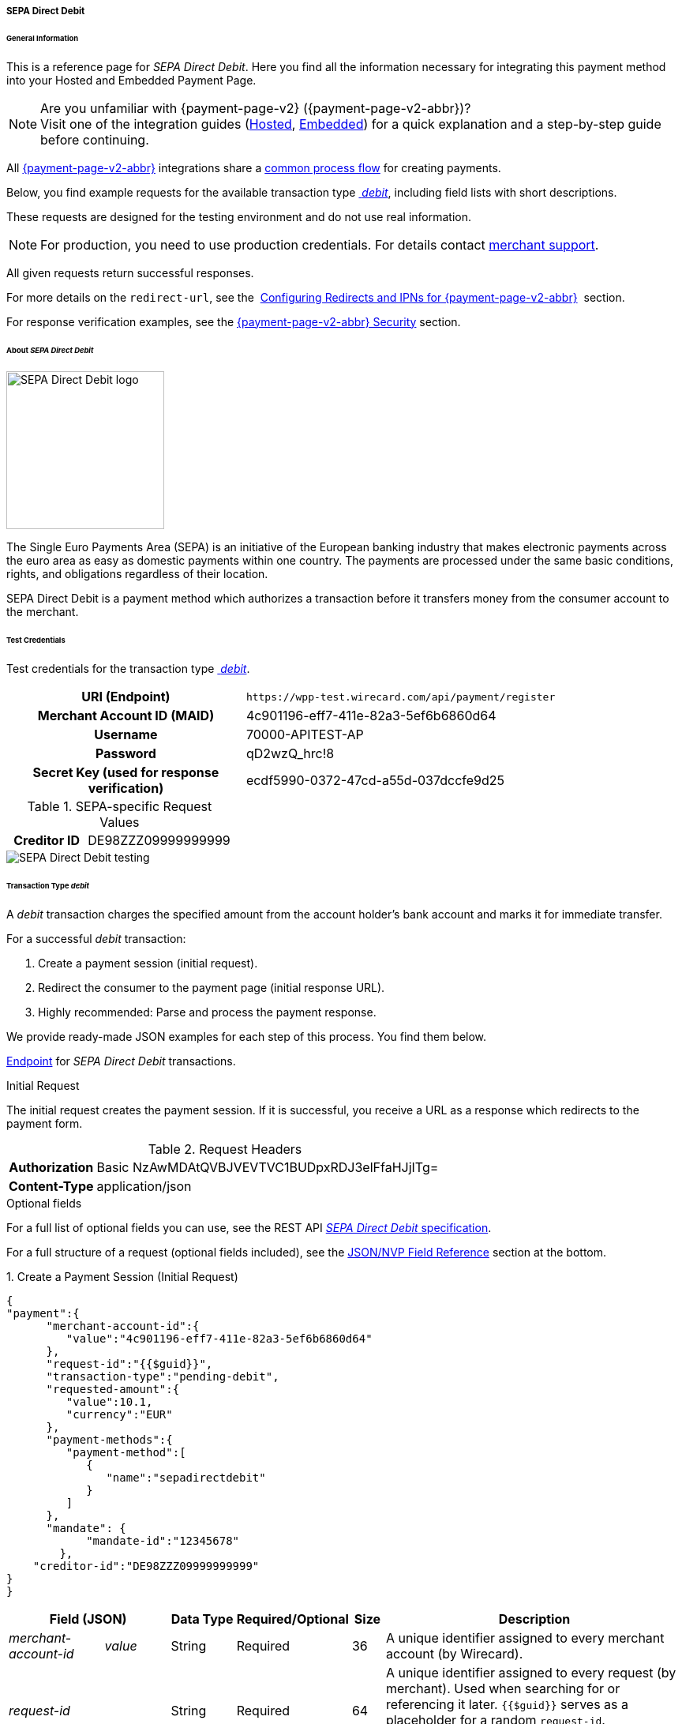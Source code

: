 [#PPv2_SEPADirectDebit]
===== SEPA Direct Debit

[#WPP_SEPADirectDebit_General]
====== General Information

This is a reference page for _SEPA Direct Debit_. Here you find all the information
necessary for integrating this payment method into your Hosted and Embedded Payment Page.

.Are you unfamiliar with {payment-page-v2} ({payment-page-v2-abbr})?

NOTE: Visit one of the integration guides
(<<PaymentPageSolutions_PPv2_HPP_Integration, Hosted>>,
<<PaymentPageSolutions_PPv2_EPP_Integration, Embedded>>) for a quick explanation and
a step-by-step guide before continuing.

All <<PPv2, {payment-page-v2-abbr}>> integrations share a
<<PPSolutions_WPP_Workflow, common process flow>>﻿ for creating payments.

Below, you find example requests for the available transaction type <<WPP_SEPADirectDebit_TransactionType_debit, _debit_>>,
including field lists with short descriptions.

These requests are designed for the testing environment and do not
use real information. 

NOTE: For production, you need to use production credentials. For details
contact <<ContactUs, merchant support>>.

All given requests return successful responses.

For more details on the ``redirect-url``, see the 
<<PPSolutions_WPP_ConfigureRedirects, Configuring Redirects and IPNs for {payment-page-v2-abbr}>>﻿﻿ 
section.

For response verification examples, see
the <<PPSolutions_WPP_WPPSecurity, {payment-page-v2-abbr} Security>>﻿ section.


[#WPP_SEPADirectDebit_About]
====== About _SEPA Direct Debit_

image::images/03-01-04-10-sepa-direct-debit/sepadirectdebit_logo.png[SEPA Direct Debit logo, 200]

The Single Euro
Payments Area (SEPA) is an initiative of the European banking industry
that makes electronic payments across the euro area as easy as domestic
payments within one country. The payments are processed under the same
basic conditions, rights, and obligations regardless of their location.

SEPA Direct Debit is a payment method which authorizes a transaction
before it transfers money from the consumer account to the merchant.


[#WPP_SEPADirectDebit_TestCredentials]
====== Test Credentials
Test credentials for the transaction type <<WPP_SEPADirectDebit_TransactionType_debit, _debit_>>.

[cols="35h,65"]
|===
| URI (Endpoint)             | ``\https://wpp-test.wirecard.com/api/payment/register``
| Merchant Account ID (MAID) | 4c901196-eff7-411e-82a3-5ef6b6860d64
| Username                   | 70000-APITEST-AP
| Password                   | qD2wzQ_hrc!8
| Secret Key (used for response verification) | ecdf5990-0372-47cd-a55d-037dccfe9d25
|===

[#WPP_SEPADirectDebit_TestCredentials_RequestValues]
.SEPA-specific Request Values

[cols="35h,65"]
|===
| Creditor ID           | DE98ZZZ09999999999
|===

image::images/03-01-04-10-sepa-direct-debit/sepadirectdebit_testing.jpg[SEPA Direct Debit testing]


[#WPP_SEPADirectDebit_TransactionType_debit]
====== Transaction Type _debit_

A _debit_ transaction charges the specified amount from the account
holder's bank account and marks it for immediate transfer.

For a successful _debit_ transaction:

. Create a payment session (initial request).
. Redirect the consumer to the payment page (initial response URL).
. Highly recommended: Parse and process the payment response.

//-

We provide ready-made JSON examples for each step of this process. You
find them below.

<<WPP_SEPADirectDebit_TestCredentials, Endpoint>> for _SEPA Direct Debit_ transactions.

.Initial Request

The initial request creates the payment session. If it is
successful, you receive a URL as a response which redirects to the payment form.

.Request Headers
[cols="20h,80"]
|===
| Authorization | Basic NzAwMDAtQVBJVEVTVC1BUDpxRDJ3elFfaHJjITg=
| Content-Type  | application/json
|===

.Optional fields

For a full list of optional fields you can use, see the REST API
<<SEPADirectDebit, _SEPA Direct Debit_ specification>>.

For a full structure of a request (optional fields included), see the
<<WPP_SEPADirectDebit_JSON_NVPFields, JSON/NVP Field Reference>> section at the bottom.


.1. Create a Payment Session (Initial Request)

[source,json]
----
{
"payment":{
      "merchant-account-id":{
         "value":"4c901196-eff7-411e-82a3-5ef6b6860d64"
      },
      "request-id":"{{$guid}}",
      "transaction-type":"pending-debit",
      "requested-amount":{
         "value":10.1,
         "currency":"EUR"
      },
      "payment-methods":{
         "payment-method":[
            {
               "name":"sepadirectdebit"
            }
         ]
      },
      "mandate": {
            "mandate-id":"12345678"
        },
    "creditor-id":"DE98ZZZ09999999999"
}
}
----


[cols="15e,10,10,10,5,50"]
|===
2+| Field (JSON) | Data Type | Required/Optional | Size | Description

| merchant-account-id e| value | String | Required | 36 | A unique identifier assigned to every merchant account (by Wirecard).
2+| request-id                | String | Required | 64 | A unique identifier assigned to every request (by merchant). Used when
searching for or referencing it later. `{{$guid}}` serves as a
placeholder for a random ``request-id``.

Allowed characters:  [a-z0-9-_]
2+| transaction-type          | String | Required | 36 | The requested transaction type.
.2+| requested-amount e| value | Numeric | Required | 11 | The full amount that is requested/contested in a transaction. 2 decimal
places allowed.

Use . (decimal point) as the separator.

                       | currency | String | Required | 3 | The currency of the requested/contested transaction amount. For _SEPA Direct Debit_
                         payments, the currency must be set to ``EUR``.

Format: 3-character abbreviation according to ISO 4217.
| payment-method      e| name     | String | Optional | 15 | The name of the payment method used for the transaction. Set this value to ``sepadirectdebit``.
2+| mandate-id | String | Required | 35 | The ID of the Direct Debit mandate. You must generate this value yourself.
2+| creditor-id | String | Required | 35 | The Creditor ID of the merchant.
|===


.2. Redirect the Customer to the Payment Page (Initial Response URL)

At this point, you need to redirect your consumer to
``payment-redirect-url`` (or render it in an _iframe_ depending on your
<<PPv2, integration method>>﻿).

Consumers are redirected to the payment form. There they enter their
data and submit the form to confirm the payment. A payment can be:

- successful (``transaction-state: success``),
- failed (``transaction-state: failed``),
- canceled. The consumer canceled the payment before/after submission
(``transaction-state: failed``).

//-

The transaction result is the value of ``transaction-state`` in the
payment response. More details (including the status code) can also be
found in the payment response in the ``statuses`` object. Canceled
payments are returned as _failed_, but the
``status description`` indicates it was canceled.

In any case (unless the consumer cancels the transaction on a 3rd party
provider page), a base64-encoded response containing payment information
is sent to the configured redirection URL. See
<<PPSolutions_WPP_ConfigureRedirects, Configuring Redirects and IPNs for WPP>>﻿﻿
for more details on redirection targets after payment and transaction status
notifications.

You can find a decoded payment response example below.


.3. Parse and Process the Payment Response (Decoded Payment Response)

[source,json]
----
{
  "bank-account" : {
    "iban" : "DE42512308000000060004"
  },
  "request-id" : "4c901196-eff7-411e-82a3-5ef6b6860d64",
  "account-holder" : {
    "first-name" : "John",
    "last-name" : "Doe"
  },
  "due-date" : "2018-04-11",
  "transaction-type" : "pending-debit",
  "provider-transaction-reference-id" : "DB76A00B1A",
  "payment-methods" : {
    "payment-method" : [ {
      "name" : "sepadirectdebit"
    } ]
  },
  "transaction-state" : "success",
  "transaction-id" : "4f325b1d-f713-4ce5-9c5f-cdf0831de874",
  "completion-time-stamp" : "2018-04-02T22:13:57",
  "requested-amount" : {
    "currency" : "EUR",
    "value" : 10.1
  },
  "statuses" : {
    "status" : [ {
      "description" : "The resource was successfully created.",
      "severity" : "information",
      "code" : "201.0000"
    } ]
  },
  "merchant-account-id" : {
    "value" : "db9041cd-acb0-4433-8dd7-b0c1c93ac797"
  },
  "api-id" : "up3-wpp",
  "mandate" : {
    "mandate-id" : "12345678",
    "signed-date" : "2018-04-02"
  },
  "creditor-id" : "DE98ZZZ09999999999"
}
----

[cols="15e,10,10,65"]
|===
2+| Field (JSON) | Data Type | Description

2+| iban          | String | The International Bank Account Number (IBAN).
2+| request-id    | String | A unique identifier assigned to every request (by merchant). Used when
searching for or referencing it later.
2+| first-name    | String | The first name of the account holder.
2+| last-name     | String | The last name of the account holder.
2+| due-date      | YYYY-MM-DD | The date on which the mandated transaction is due.
2+| transaction-type | String  | The requested transaction type.
2+| provider-transaction-reference-id | String | An identifier used to match and reference all transactions belonging to a
single Direct Debit payment lifecycle.
  | payment-method e| name | String | The name of the payment method used for the transaction.
2+| transaction-state | String a| The current transaction state.

Possible values:

- ``in-progress``
- ``success``
- ``failed``

//-

Typically, a transaction starts with state _in-progress_ and finishes
with state either _success_ or _failed_. This information is returned in
the response only.
2+| transaction-id | String | A unique identifier assigned to every transaction (by Wirecard). Used
when searching for or referencing to it later.
2+| completion-time-stamp | YYYY-MM-DD-Thh:mm:ss | The UTC/ISO time-stamp documents the time and date when the transaction
was executed.

Format: YYYY-MM-DDThh:mm:ss (ISO).
.2+| requested-amount e| currency | String | The currency of the requested/contested transaction amount. 
For _SEPA Direct Debit_ payments, the currency must be set to ``EUR``.

Format: 3-character abbreviation according to ISO 4217.
                      | value | Numeric  | The full amount that is requested/contested in a transaction. 2 decimals
allowed.
.3+| status e| description | String | The description of the transaction status message.
            | severity    | String a| The definition of the status message.

Possible values:

- ``information``
- ``warning``
- ``error``

//-

            | code        | String | Status code of the status message.
  | merchant-account-id e| value | String | A unique identifier assigned to every merchant account (by Wirecard).
2+| api-id      | String | Identifier of the currently used API.
2+| mandate-id  | String | The ID of the Direct Debit mandate. You must generate this value yourself.
2+| signed-date | YYYY-MM-DD | The date the Direct Debit mandate was signed.
2+| creditor-id | String | The Creditor ID of the merchant.
|===


[#WPP_SEPADirectDebit_RecurringTransactions]
====== Recurring Transactions

Use {payment-page-v2-abbr} to create the first transaction in a series of recurring
transactions. Then use our <<RestApi, REST API>> for all the following transactions (these need to reference the
first one).

To register an initial (first) recurring transaction, use a normal debit
request (like the one in the example above) and add these two fields: 

- ``periodic-type`` , set to value ``recurring`` or ``installment``.
- ``sequence-type`` , set to value ``first``.

//-

The periodic and sequence information indicates that this is the first
transaction in a series. There are no other requirements for the
request.

The ``provider-transaction-reference-id`` returned in the
response contains the ID used to reference all transactions belonging to
a specific recurring group.

For a successful transaction:

. Create a payment session (initial request).
. Redirect the consumer to the payment page (initial response URL).
. Highly recommended: Parse and process the payment response.

//-

We provide ready-made JSON examples for each step of this process. You
find them below.

<<WPP_SEPADirectDebit_TestCredentials, Endpoint>> for _SEPA Direct Debit_ transactions.

.Initial Request

The initial request creates the payment session. If it is
successful, you receive a URL as a response which redirects to the payment form.

.Request Headers
[cols="20h,80"]
|===
| Authorization | Basic NzAwMDAtQVBJVEVTVC1BUDpxRDJ3elFfaHJjITg=
| Content-Type  | application/json
|===

.Optional fields

For a full list of optional fields you can use, see the REST API
<<SEPADirectDebit, _SEPA Direct Debit_ specification>>.

For a full structure of a request (optional fields included), see the
<<WPP_SEPADirectDebit_JSON_NVPFields, JSON/NVP Field Reference>> section at the bottom.


.1. Create a Payment Session (Initial Request)

[source,json]
----
{
"payment":{
      "merchant-account-id":{
         "value":"4c901196-eff7-411e-82a3-5ef6b6860d64"
      },
      "request-id":"{{$guid}}",
      "transaction-type":"debit",
      "requested-amount":{
         "value":10.1,
         "currency":"EUR"
      },
      "payment-methods":{
         "payment-method":[
            {
               "name":"sepadirectdebit"
            }
         ]
      },
        "mandate": {
            "mandate-id":"12345678"
        },
        "creditor-id":"DE98ZZZ09999999999",
        "periodic":{
            "periodic-type":"recurring",
            "sequence-type":"first"
        }
}
}
----

[cols="15e,10,10,10,5,50"]
|===
2+| Field (JSON) | Data Type | Required/Optional | Size | Description

| merchant-account-id e| value | String | Required | 36 | A unique identifier assigned to every merchant account (by Wirecard).
2+| request-id                | String | Required | 64 | A unique identifier assigned to every request (by merchant). Used when
searching for or referencing it later. ``{{$guid}}`` serves as a
placeholder for a random ``request-id``.

Allowed characters:  [a-z0-9-_]
2+| transaction-type          | String | Required | 36 | The requested transaction type.
.2+| requested-amount e| value | Numeric | Required | 11 | The full amount that is requested/contested in a transaction. 2 decimal
places allowed.

Use . (decimal point) as the separator.

                       | currency | String | Required | 3 | The currency of the requested/contested transaction amount. For _SEPA Direct Debit_
                         payments, the currency must be set to ``EUR``.

Format: 3-character abbreviation according to ISO 4217.
| payment-method      e| name     | String | Optional | 15 | The name of the payment method used. Set this value to ``sepadirectdebit``.
2+| mandate-id         | String | Required | 35 | The ID of the Direct Debit mandate. You must generate this value
yourself.
2+| creditor-id        | String | Required | 35 | The Creditor ID of the merchant.
2+| periodic-type      | String | Conditional | 9 | Required for recurring transactions. Indicates if (and how) payment
occurs more than once.
2+| sequence-type      | String | Conditional | 9 | Required for recurring transactions. Indicates the phase of a
recurring transaction. 
|===


.2. Redirect the Customer to the Payment Page (Initial Response URL)

[source,json]
----
{
"payment-redirect-url" : "https://wpp.wirecard.com/?wPaymentToken=f0c0e5b3-23ad-4cb4-abca-ed80a0e770e7"
}
----

[cols="15e,10,75"]
|===
| Field (JSON) | Data Type | Description

| payment-redirect-url | String |The URL which redirects to the payment
form. Sent as a response to the initial request.
|===

At this point, you need to redirect your consumer to
``payment-redirect-url`` (or render it in an _iframe_ depending on your
<<PPv2, integration method>>﻿).

Consumers are redirected to the payment form. There they enter their
data and submit the form to confirm the payment. A payment can be:

- successful (``transaction-state: success``),
- failed (``transaction-state: failed``),
- canceled. The consumer canceled the payment before/after submission
(``transaction-state: failed``).

//-

The transaction result is the value of ``transaction-state`` in the
payment response. More details (including the status code) can also be
found in the payment response in the ``statuses`` object. Canceled
payments are returned as _failed_, but the
``status description`` indicates it was canceled.

In any case (unless the consumer cancels the transaction on a 3rd party
provider page), a base64-encoded response containing payment information
is sent to the configured redirection URL. See
<<PPSolutions_WPP_ConfigureRedirects, Configuring Redirects and IPNs for {payment-page-v2-abbr}>>﻿﻿
for more details on redirection targets after payment and transaction status
notifications.

You can find a decoded payment response example below.


.3. Parse and Process the Payment Response (Decoded Payment Response)

[source,json]
----
 {
  "bank-account" : {
    "iban" : "DE42512308000000060004"
  },
  "request-id" : "4c901196-eff7-411e-82a3-5ef6b6860d64",
  "account-holder" : {
    "first-name" : "John",
    "last-name" : "Doe"
  },
  "due-date" : "2018-04-11",
  "transaction-type" : "debit",
  "periodic" : {
    "periodic-type" : "recurring",
    "sequence-type" : "first"
  },
  "provider-transaction-reference-id" : "843B5B45DB",
  "payment-methods" : {
    "payment-method" : [ {
      "name" : "sepadirectdebit"
    } ]
  },
  "transaction-state" : "success",
  "transaction-id" : "1a8dc1ca-952f-4582-a602-dab070df5d3b",
  "completion-time-stamp" : "2018-04-02T22:10:10",
  "requested-amount" : {
    "currency" : "EUR",
    "value" : 10.1
  },
  "statuses" : {
    "status" : [ {
      "description" : "The resource was successfully created.",
      "severity" : "information",
      "code" : "201.0000"
    } ]
  },
  "merchant-account-id" : {
    "value" : "db9041cd-acb0-4433-8dd7-b0c1c93ac797"
  },
  "api-id" : "up3-wpp",
  "mandate" : {
    "mandate-id" : "12345678",
    "signed-date" : "2018-04-02"
  },
  "creditor-id" : "DE98ZZZ09999999999"
}
----

[cols="15e,10,10,65"]
|===
2+| Field (JSON) | Data Type | Description

2+| iban          | String | The International Bank Account Number (IBAN).
2+| request-id    | String | A unique identifier assigned to every request (by merchant). Used when
searching for or referencing it later.
2+| first-name    | String | The first name of the account holder.
2+| last-name     | String | The last name of the account holder.
2+| due-date      | YYYY-MM-DD | The date on which the mandated transaction is due.
2+| transaction-type | String  | The requested transaction type.
.2+| periodic e| periodic-type | String | Indicates if (and how) payment occurs more than once.
              | sequence-type | String | Indicates the phase of a recurring transaction.
2+| provider-transaction-reference-id | String | An identifier used to match and reference all transactions belonging to a
single Direct Debit payment lifecycle.
  | payment-method e| name | String | The name of the payment method used for the transaction.
2+| transaction-state | String a| The current transaction state.

Possible values:

- ``in-progress``
- ``success``
- ``failed``

//-

Typically, a transaction starts with state _in-progress_ and finishes
with state either _success_ or _failed_. This information is returned in
the response only.
2+| transaction-id | String | A unique identifier assigned to every transaction (by Wirecard). Used
when searching for or referencing to it later.
2+| completion-time-stamp | YYYY-MM-DD-Thh:mm:ss | The UTC/ISO time-stamp documents the time and date when the transaction
was executed.

Format: YYYY-MM-DDThh:mm:ss (ISO).
.2+| requested-amount e| currency | String | The currency of the requested/contested transaction amount. 
For _SEPA Direct Debit_ payments, the currency must be set to ``EUR``.

Format: 3-character abbreviation according to ISO 4217.
                      | value | Numeric  | The full amount that is requested/contested in a transaction. 2 decimals
allowed.
.3+| status e| description | String | The description of the transaction status message.
            | severity    | String a| The definition of the status message.

Possible values:

- ``information``
- ``warning``
- ``error``

//-

            | code        | String | Status code of the status message.
  | merchant-account-id e| value | String | A unique identifier assigned to every merchant account (by Wirecard).
2+| api-id      | String | Identifier of the currently used API.
2+| mandate-id  | String | The ID of the Direct Debit mandate. You must generate this value yourself.
2+| signed-date | YYYY-MM-DD | The date the Direct Debit mandate was signed.
2+| creditor-id | String | The Creditor ID of the merchant.
|===


[#WPP_SEPADirectDebit_B2BScheme]
====== B2B Scheme

To use the SEPA B2B scheme for Direct Debit, add the ``b2-b`` field to the
request and set its value to ``true``.

The default value is ``false`` so unless you send this field in the
request as ``true``, the payment proceeds with the default scheme.

NOTE: For more information on SEPA schemes, click
<<SEPADirectDebit_Samples_Debit_B2b, here>>.


.SEPA Direct Debit Example Request with B2B Scheme Enabled

[source,json]
----
{
"payment":{
      "merchant-account-id":{
         "value":"4c901196-eff7-411e-82a3-5ef6b6860d64"
      },
      "request-id":"{{$guid}}",
      "transaction-type":"pending-debit",
      "requested-amount":{
         "value":10.1,
         "currency":"EUR"
      },
      "payment-methods":{
         "payment-method":[
            {
               "name":"sepadirectdebit"
            }
         ]
      },
      "mandate": {
            "mandate-id":"12345678"
        },
    "creditor-id":"DE98ZZZ09999999999",
    "b2-b":true
}
}
----

[cols="15e,10,10,10,5,50"]
|===
2+| Field (JSON) | Data Type | Required/Optional | Size | Description

| merchant-account-id e| value | String | Required | 36 | A unique identifier assigned to every merchant account (by Wirecard).
2+| request-id                | String | Required | 64 | A unique identifier assigned to every request (by merchant). Used when
searching for or referencing it later. ``{{$guid}}`` serves as a
placeholder for a random ``request-id``.

Allowed characters:  [a-z0-9-_]
2+| transaction-type          | String | Required | 36 | The requested transaction type.
.2+| requested-amount e| value | Numeric | Required | 11 | The full amount that is requested/contested in a transaction. 2 decimal
places allowed.

Use . (decimal point) as the separator.

                       | currency | String | Required | 3 | The currency of the requested/contested transaction amount. For _SEPA Direct Debit_
                         payments, the currency must be set to ``EUR``.

Format: 3-character abbreviation according to ISO 4217.
| payment-method      e| name     | String | Optional | 15 | The name of the payment method used. Set this value to ``sepadirectdebit``.
2+| mandate-id         | String | Required | 35 | The ID of the Direct Debit mandate. You must generate this value
yourself.
2+| creditor-id        | String | Required | 35 | The Creditor ID of the merchant.
2+| b2-b | Boolean | Conditional | N/A | Required for B2B payments. Indicates whether the B2B scheme is used for the payment.
|===

 
[#WPP_SEPADirectDebit_PostProcessing]
====== Post-Processing Operations 
 
{payment-page-v2-abbr} is best used to deal with one-off payments (e.g. regular,
independent _debit_ transactions) or the initial transaction in a chain of
them (e.g. a first _authorization_ in a chain of recurring transactions).
However, when it comes to referencing a transaction for any kind of
post-processing operation — such as a refund of one of your _debit_ transactions 
— use our <<RestApi, REST API>>﻿﻿ directly.

WARNING: A direct refund through {payment-page-v2-abbr} is not possible for _SEPA Direct Debit_ so you have to
obtain your consumer's banking information and send the refund using
_SEPA Credit Transfer_. +
Check the REST API <<SEPACreditTransfer, _SEPA Credit Transfer_ specification>> for details on
_SEPA Direct Debit_ specific post-processing operations.


[#WPP_SEPADirectDebit_JSON_NVPFields]
====== JSON/NVP Field Reference

Here you can:

- find the NVP equivalents for JSON fields (for migrating merchants),
- see the structure of a full request (optional fields included).

//-

.JSON Structure for SEPA Direct Debit Requests

[source,json]
----
{
"payment":{
      "merchant-account-id":{
         "value":"string"
      },
      "request-id":"string",
      "transaction-type":"string",
      "requested-amount":{
         "value":0,
         "currency":"string"
      },
      "parent-transaction-id":"string",
      "account-holder":{
         "first-name":"string",
         "last-name":"string"
      },
      "payment-methods":{
         "payment-method":[
            {
               "name":"string"
            }
         ]
      },
      "bank-account": {
            "iban":"string"
        },
      "mandate": {
            "mandate-id":"string",
            "signed-date":"string"
        },
      "creditor-id":"string",
      "periodic":{
            "periodic-type":"string",
            "sequence-type":"string"
        },
      "success-redirect-url": "string",
      "fail-redirect-url": "string",
      "cancel-redirect-url": "string",
      "b2-b":true
}
}
----

[#WPP_SEPADirectDebit_JSON_NVPFields_Request]

[cols="e,e,e"]
|===
| Field (NVP) | Field (JSON) | JSON Parent

|merchant_account_id |value |merchant-account-id ({ })
|request_id |request-id |payment ({ })
|transaction_type |transaction-type |payment ({ })
|requested_amount |value |requested-amount (\{ })
|requested_amount_currency |currency |requested-amount ({ })
|first_name |first-name |account-holder ({ })
|last_name |last-name |account-holder ({ })
|payment_method |payment-method ([ ])/name |payment-methods ({ })
|bank_account_iban |iban |bank-account ({ })
|mandate_mandate_id |mandate-id |mandate ({ })
|mandate_signed_date |signed-date |mandate ({ })
|creditor_id |creditor-id |payment ({ })
|periodic_type |periodic-type |periodic ({ })
|sequence_type |sequence-type |periodic ({ })
|success_redirect_url |success-redirect-url |payment ({ })
|fail_redirect_url |fail-redirect-url |payment ({ })
|cancel_redirect_url |cancel-redirect-url |payment ({ })
|b2b |b2-b |payment ({ })
|===


.Response-Only Fields

[source,json]
----
{
"payment": {
 "provider-transaction-reference-id": "string",
 "transaction-state": "string",
 "transaction-id": "string",
 "completion-time-stamp": "2017-11-21T09:38:57.645Z",
 "statuses": {
      "status": [
        {
          "code": "string",
          "description": "string",
          "severity": "string"
        }
      ]
    },
 "api-id": "string"
}
}
----


[#WPP_SEPADirectDebit_JSON_NVPFields_Response]
[cols="e,e,e"]
|===
| Field (NVP) | Field (JSON) | JSON Parent

| provider_transaction_reference_id | provider-transaction-reference-id |payment ({ })

| transaction_state | transaction-state | payment ({ })

| transaction_id | transaction-id | payment ({ })

| completion_time_stamp | completion-time-stamp | payment ({ })

| status_code_n | status ([ {} ])/ code | statuses ({ })

| status_description_n | status ([ {} ])/ description |statuses ({ })

| status_severity_n | status ([ {} ])/ severity |statuses ({ })

| api_id | api-id |payment ({ })
|===
